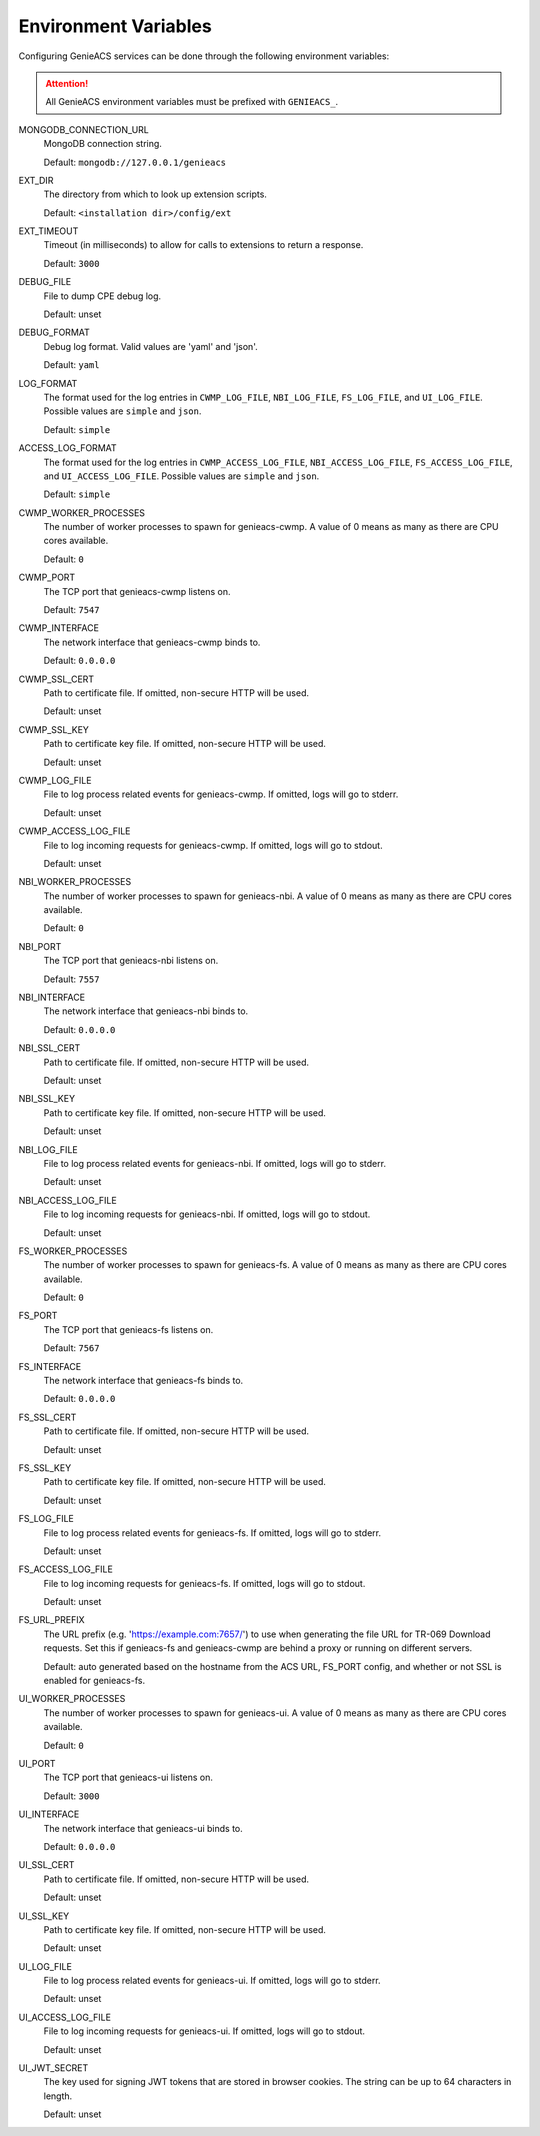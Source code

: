 .. _environment-variables:

Environment Variables
=====================

Configuring GenieACS services can be done through the following environment
variables:

.. attention::

  All GenieACS environment variables must be prefixed with ``GENIEACS_``.

MONGODB_CONNECTION_URL
  MongoDB connection string.

  Default: ``mongodb://127.0.0.1/genieacs``

EXT_DIR
  The directory from which to look up extension scripts.

  Default: ``<installation dir>/config/ext``

EXT_TIMEOUT
  Timeout (in milliseconds) to allow for calls to extensions to return a
  response.

  Default: ``3000``

DEBUG_FILE
  File to dump CPE debug log.

  Default: unset

DEBUG_FORMAT
  Debug log format. Valid values are 'yaml' and 'json'.

  Default: ``yaml``

LOG_FORMAT
  The format used for the log entries in ``CWMP_LOG_FILE``, ``NBI_LOG_FILE``,
  ``FS_LOG_FILE``, and ``UI_LOG_FILE``. Possible values are ``simple`` and
  ``json``.

  Default: ``simple``

ACCESS_LOG_FORMAT
  The format used for the log entries in ``CWMP_ACCESS_LOG_FILE``,
  ``NBI_ACCESS_LOG_FILE``, ``FS_ACCESS_LOG_FILE``, and ``UI_ACCESS_LOG_FILE``.
  Possible values are ``simple`` and ``json``.

  Default: ``simple``

CWMP_WORKER_PROCESSES
  The number of worker processes to spawn for genieacs-cwmp. A value of 0 means
  as many as there are CPU cores available.

  Default: ``0``

CWMP_PORT
  The TCP port that genieacs-cwmp listens on.

  Default: ``7547``

CWMP_INTERFACE
  The network interface that genieacs-cwmp binds to.

  Default: ``0.0.0.0``

CWMP_SSL_CERT
  Path to certificate file. If omitted, non-secure HTTP will be used.

  Default: unset

CWMP_SSL_KEY
  Path to certificate key file. If omitted, non-secure HTTP will be used.

  Default: unset

CWMP_LOG_FILE
  File to log process related events for genieacs-cwmp. If omitted, logs will
  go to stderr.

  Default: unset

CWMP_ACCESS_LOG_FILE
  File to log incoming requests for genieacs-cwmp. If omitted, logs will go to
  stdout.

  Default: unset

NBI_WORKER_PROCESSES
  The number of worker processes to spawn for genieacs-nbi. A value of 0 means
  as many as there are CPU cores available.

  Default: ``0``

NBI_PORT
  The TCP port that genieacs-nbi listens on.

  Default: ``7557``

NBI_INTERFACE
  The network interface that genieacs-nbi binds to.

  Default: ``0.0.0.0``

NBI_SSL_CERT
  Path to certificate file. If omitted, non-secure HTTP will be used.

  Default: unset

NBI_SSL_KEY
  Path to certificate key file. If omitted, non-secure HTTP will be used.

  Default: unset

NBI_LOG_FILE
  File to log process related events for genieacs-nbi. If omitted, logs will go
  to stderr.

  Default: unset

NBI_ACCESS_LOG_FILE
  File to log incoming requests for genieacs-nbi. If omitted, logs will go to
  stdout.

  Default: unset

FS_WORKER_PROCESSES
  The number of worker processes to spawn for genieacs-fs. A value of 0 means
  as many as there are CPU cores available.

  Default: ``0``

FS_PORT
  The TCP port that genieacs-fs listens on.

  Default: ``7567``

FS_INTERFACE
  The network interface that genieacs-fs binds to.

  Default: ``0.0.0.0``

FS_SSL_CERT
  Path to certificate file. If omitted, non-secure HTTP will be used.

  Default: unset

FS_SSL_KEY
  Path to certificate key file. If omitted, non-secure HTTP will be used.

  Default: unset

FS_LOG_FILE
  File to log process related events for genieacs-fs. If omitted, logs will go
  to stderr.

  Default: unset

FS_ACCESS_LOG_FILE
  File to log incoming requests for genieacs-fs. If omitted, logs will go to
  stdout.

  Default: unset

FS_URL_PREFIX
  The URL prefix (e.g. 'https://example.com:7657/') to use when generating the
  file URL for TR-069 Download requests. Set this if genieacs-fs and
  genieacs-cwmp are behind a proxy or running on different servers.

  Default: auto generated based on the hostname from the ACS URL, FS_PORT
  config, and whether or not SSL is enabled for genieacs-fs.

UI_WORKER_PROCESSES
  The number of worker processes to spawn for genieacs-ui. A value of 0 means
  as many as there are CPU cores available.

  Default: ``0``

UI_PORT
  The TCP port that genieacs-ui listens on.

  Default: ``3000``

UI_INTERFACE
  The network interface that genieacs-ui binds to.

  Default: ``0.0.0.0``

UI_SSL_CERT
  Path to certificate file. If omitted, non-secure HTTP will be used.

  Default: unset

UI_SSL_KEY
  Path to certificate key file. If omitted, non-secure HTTP will be used.

  Default: unset

UI_LOG_FILE
  File to log process related events for genieacs-ui. If omitted, logs will go
  to stderr.

  Default: unset

UI_ACCESS_LOG_FILE
  File to log incoming requests for genieacs-ui. If omitted, logs will go to
  stdout.

  Default: unset

UI_JWT_SECRET
  The key used for signing JWT tokens that are stored in browser cookies. The
  string can be up to 64 characters in length.

  Default: unset

